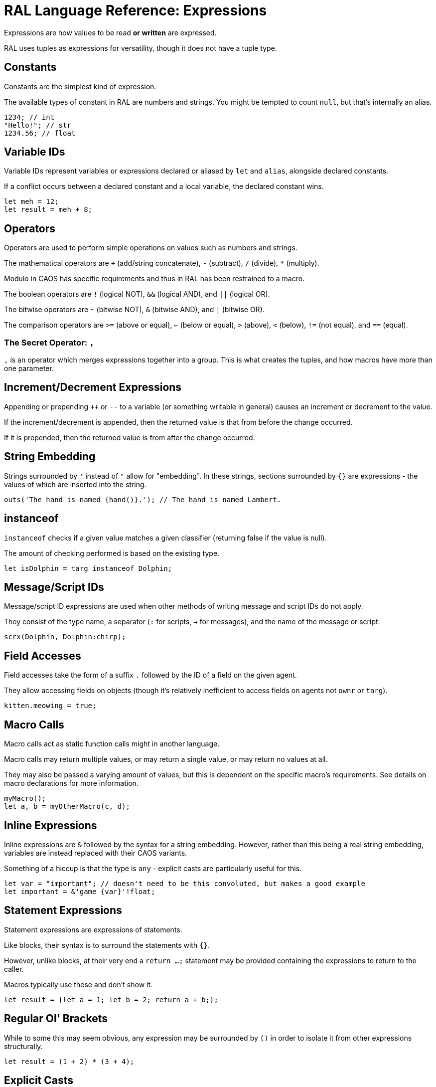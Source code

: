 # RAL Language Reference: Expressions

Expressions are how values to be read *or written* are expressed.

RAL uses tuples as expressions for versatility, though it does not have a tuple type.

## Constants

Constants are the simplest kind of expression.

The available types of constant in RAL are numbers and strings. You might be tempted to count `null`, but that's internally an alias.

```
1234; // int
"Hello!"; // str
1234.56; // float
```

## Variable IDs

Variable IDs represent variables or expressions declared or aliased by `let` and `alias`, alongside declared constants.

If a conflict occurs between a declared constant and a local variable, the declared constant wins.

```
let meh = 12;
let result = meh + 8;
```

## Operators

Operators are used to perform simple operations on values such as numbers and strings.

The mathematical operators are `+` (add/string concatenate), `-` (subtract), `/` (divide), `*` (multiply).

Modulo in CAOS has specific requirements and thus in RAL has been restrained to a macro.

The boolean operators are `!` (logical NOT), `&&` (logical AND), and `||` (logical OR).

The bitwise operators are `~` (bitwise NOT), `&` (bitwise AND), and `|` (bitwise OR).

The comparison operators are `>=` (above or equal), `<=` (below or equal), `>` (above), `<` (below), `!=` (not equal), and `==` (equal).

### The Secret Operator: `,`

`,` is an operator which merges expressions together into a group. This is what creates the tuples, and how macros have more than one parameter.

## Increment/Decrement Expressions

Appending or prepending `++` or `--` to a variable (or something writable in general) causes an increment or decrement to the value.

If the increment/decrement is appended, then the returned value is that from before the change occurred.

If it is prepended, then the returned value is from after the change occurred.

## String Embedding

Strings surrounded by `'` instead of `"` allow for "embedding". In these strings, sections surrounded by `{}` are expressions - the values of which are inserted into the string.

```
outs('The hand is named {hand()}.'); // The hand is named Lambert.
```

## instanceof

`instanceof` checks if a given value matches a given classifier (returning false if the value is null).

The amount of checking performed is based on the existing type.

```
let isDolphin = targ instanceof Dolphin;
```

## Message/Script IDs

Message/script ID expressions are used when other methods of writing message and script IDs do not apply.

They consist of the type name, a separator (`:` for scripts, `->` for messages), and the name of the message or script.

```
scrx(Dolphin, Dolphin:chirp);
```

## Field Accesses

Field accesses take the form of a suffix `.` followed by the ID of a field on the given agent.

They allow accessing fields on objects (though it's relatively inefficient to access fields on agents not `ownr` or `targ`).

```
kitten.meowing = true;
```

## Macro Calls

Macro calls act as static function calls might in another language.

Macro calls may return multiple values, or may return a single value, or may return no values at all.

They may also be passed a varying amount of values, but this is dependent on the specific macro's requirements. See details on macro declarations for more information.

```
myMacro();
let a, b = myOtherMacro(c, d);
```

## Inline Expressions

Inline expressions are `&` followed by the syntax for a string embedding.
However, rather than this being a real string embedding, variables are instead replaced with their CAOS variants.

Something of a hiccup is that the type is `any` - explicit casts are particularly useful for this.

```
let var = "important"; // doesn't need to be this convoluted, but makes a good example
let important = &'game {var}'!float;
```

## Statement Expressions

Statement expressions are expressions of statements.

Like blocks, their syntax is to surround the statements with `{}`.

However, unlike blocks, at their very end a `return ...;` statement may be provided containing the expressions to return to the caller.

Macros typically use these and don't show it.

```
let result = {let a = 1; let b = 2; return a + b;};
```

## Regular Ol' Brackets

While to some this may seem obvious, any expression may be surrounded by `()` in order to isolate it from other expressions structurally.

```
let result = (1 + 2) * (3 + 4);
```

## Explicit Casts

Explicit casts, written as `!` followed by something that is not an ID (indicates cast to non-nullable) or by a type (indicates cast to that type), mostly ignores the existing type of the value in favour of an overridden one.
This works both ways and may be used to cast a variable you are going to write into.

This is particularly important for working with inline statements and expressions.

```
let modu = &'modu'!str;
```

### Initial Scope

The initial scope is the set of variables available in every script.

Note that these variables may be retyped with `alias` and casting.

+ `ownr` - Type is usually derived from the classifier of this script, except where `overrideOwnr` intervenes.

+ `from` - Type is assumed to be `any`, usually, except `overrideOwnr` changes that.

+ `part` - Type is `int`.

+ `_p1_` - Type is `any`.

+ `_p2_` - Type is `any`.

+ `null` - Type is `null`.

+ `targ` - Type is `Agent?`.
